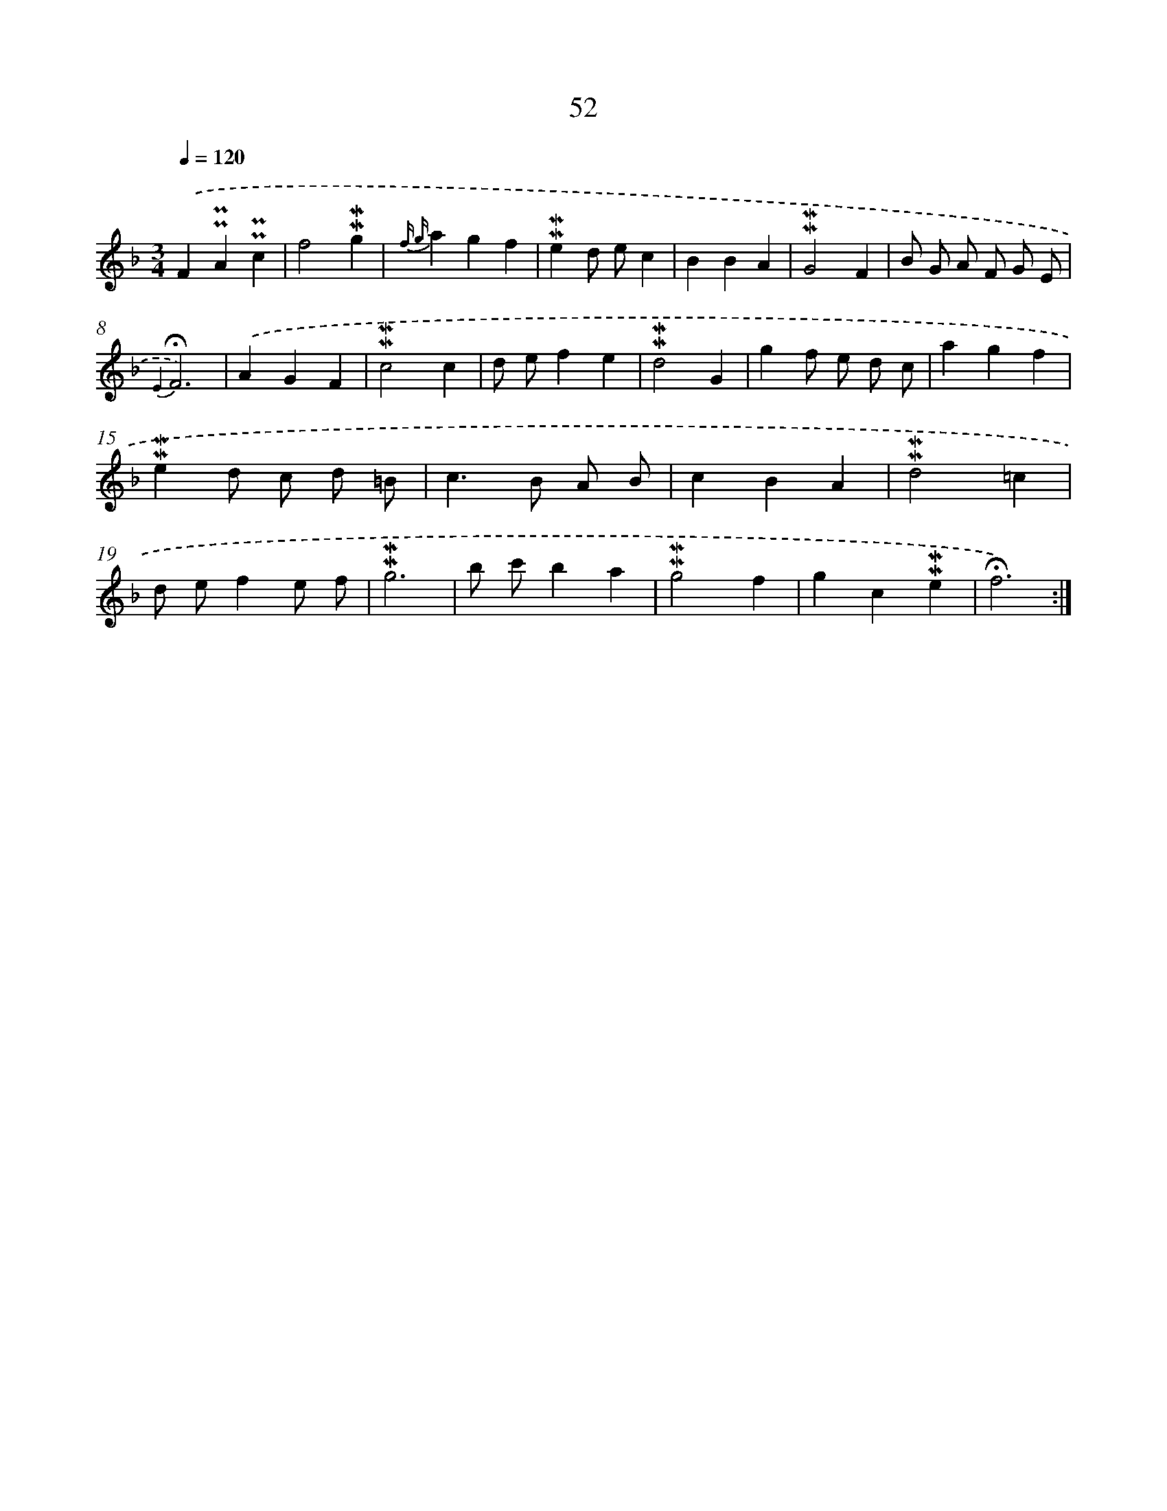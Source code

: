 X: 10292
T: 52
%%abc-version 2.0
%%abcx-abcm2ps-target-version 5.9.1 (29 Sep 2008)
%%abc-creator hum2abc beta
%%abcx-conversion-date 2018/11/01 14:37:04
%%humdrum-veritas 4113424221
%%humdrum-veritas-data 3693110809
%%continueall 1
%%barnumbers 0
L: 1/4
M: 3/4
Q: 1/4=120
K: F clef=treble
.('F!uppermordent!!uppermordent!A!uppermordent!!uppermordent!c |
f2!mordent!!mordent!g |
{f g}agf |
!mordent!!mordent!ed/ e/c |
BBA |
!mordent!!mordent!G2F |
B/ G/ A/ F/ G/ E/ |
{E2}!fermata!F3) |
.('AGF |
!mordent!!mordent!c2c |
d/ e/fe |
!mordent!!mordent!d2G |
gf/ e/ d/ c/ |
agf |
!mordent!!mordent!ed/ c/ d/ =B/ |
c>B A/ B/ |
cBA |
!mordent!!mordent!d2=c |
d/ e/fe/ f/ |
!mordent!!mordent!g3 |
b/ c'/ba |
!mordent!!mordent!g2f |
gc!mordent!!mordent!e |
!fermata!f3) :|]
